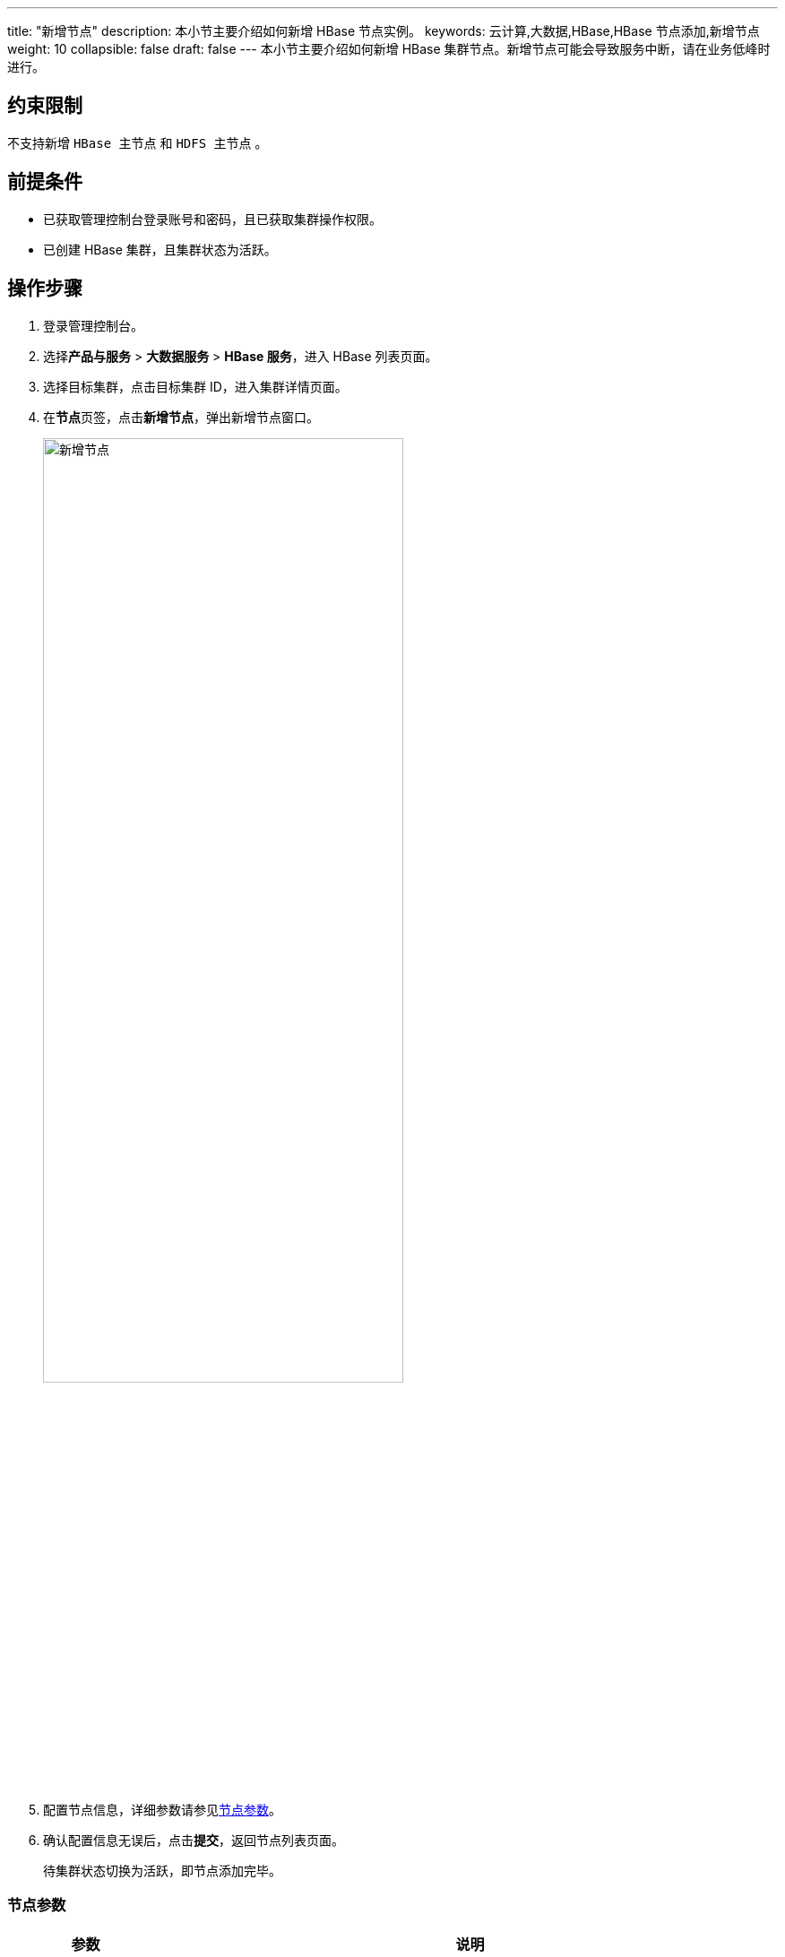 ---
title: "新增节点"
description: 本小节主要介绍如何新增 HBase 节点实例。 
keywords: 云计算,大数据,HBase,HBase 节点添加,新增节点
weight: 10
collapsible: false
draft: false
---
本小节主要介绍如何新增 HBase 集群节点。新增节点可能会导致服务中断，请在业务低峰时进行。

== 约束限制

不支持新增 `HBase 主节点` 和 `HDFS 主节点` 。

== 前提条件

* 已获取管理控制台登录账号和密码，且已获取集群操作权限。
* 已创建 HBase 集群，且集群状态为``活跃``。

== 操作步骤

. 登录管理控制台。
. 选择**产品与服务** > *大数据服务* > *HBase 服务*，进入 HBase 列表页面。
. 选择目标集群，点击目标集群 ID，进入集群详情页面。
. 在**节点**页签，点击**新增节点**，弹出新增节点窗口。
+
image::/images/cloud_service/bigdata/hbase/add_node.png[新增节点,70%]

. 配置节点信息，详细参数请参见<<_节点参数,节点参数>>。
. 确认配置信息无误后，点击**提交**，返回节点列表页面。
+
待集群状态切换为``活跃``，即节点添加完毕。

=== 节点参数

[cols="1,4"]
|===
| 参数 | 说明

| 节点类型
| 选择节点类型。可选择``HBase 客户端``、`HBase 从节点`。

| 节点数量
| 输入新增节点数量，根据已有节点数量确定可新增节点数量。``HBase 从节点``最多可增加至 200 个。

| 节点名称
| 输入节点名称。

| 节点 IP
 a| 配置节点 IP 地址。

* 默认为``自动分配``。
* 选择``手动配置``需为各节点配置 IP。
|===
